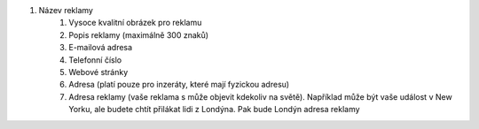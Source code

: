 #. Název reklamy
 	#. Vysoce kvalitní obrázek pro reklamu
 	#. Popis reklamy (maximálně 300 znaků)
 	#. E-mailová adresa
 	#. Telefonní číslo
 	#. Webové stránky
 	#. Adresa (platí pouze pro inzeráty, které mají fyzickou adresu)
 	#. Adresa reklamy (vaše reklama s může objevit kdekoliv na světě). Například může být vaše událost v New Yorku, ale budete chtít přilákat lidi z Londýna. Pak bude Londýn adresa reklamy
